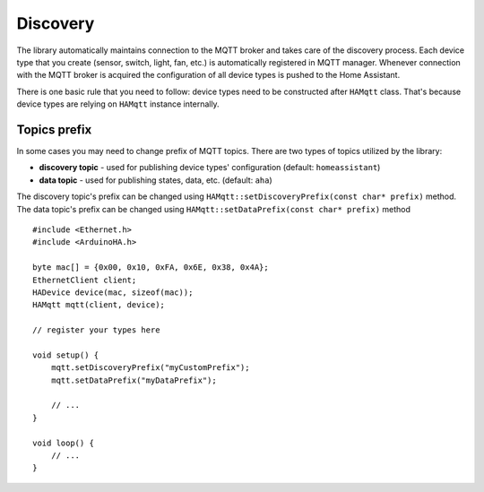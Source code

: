Discovery
=========

The library automatically maintains connection to the MQTT broker and takes care of the discovery process.
Each device type that you create (sensor, switch, light, fan, etc.) is automatically registered in MQTT manager.
Whenever connection with the MQTT broker is acquired the configuration of all device types is pushed to the Home Assistant.

There is one basic rule that you need to follow: device types need to be constructed after ``HAMqtt`` class.
That's because device types are relying on ``HAMqtt`` instance internally.

Topics prefix
-------------

In some cases you may need to change prefix of MQTT topics.
There are two types of topics utilized by the library:

* **discovery topic** - used for publishing device types' configuration (default: ``homeassistant``)
* **data topic** - used for publishing states, data, etc. (default: ``aha``)

The discovery topic's prefix can be changed using ``HAMqtt::setDiscoveryPrefix(const char* prefix)`` method.
The data topic's prefix can be changed using ``HAMqtt::setDataPrefix(const char* prefix)`` method

::

    #include <Ethernet.h>
    #include <ArduinoHA.h>

    byte mac[] = {0x00, 0x10, 0xFA, 0x6E, 0x38, 0x4A};
    EthernetClient client;
    HADevice device(mac, sizeof(mac));
    HAMqtt mqtt(client, device);

    // register your types here

    void setup() {
        mqtt.setDiscoveryPrefix("myCustomPrefix");
        mqtt.setDataPrefix("myDataPrefix");

        // ...
    }

    void loop() {
        // ...
    }
